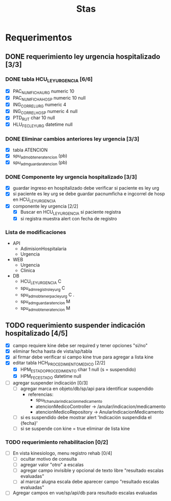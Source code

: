 #+title: Stas

* Requerimentos
** DONE requerimiento ley urgencia hospitalizado [3/3]
DEADLINE: <2023-03-20 lun> SCHEDULED: <2023-03-16 jue>
*** DONE tabla HCU_LEY_URGENCIA [6/6]
  - [X] PAC_NUMFICHA_URG numeric 10
  - [X] PAC_NUMFICHA_HOSP numeric 10 null
  - [X] ING_CORREL_URG numeric 4
  - [X] ING_CORREL_HOSP numeric 4 null
  - [X] PTD_RUT char 10 null
  - [X] HLU_FEC_LEY_URG datetime null

*** DONE Eliminar cambios anteriores ley urgencia [3/3]
- [X] tabla ATENCION
- [X] spu_adm_obtener_atencion (pb)
- [X] spu_adm_guardar_atencion (pb)

*** DONE Componente ley urgencia hospitalizado [3/3]
- [X] guardar ingreso en hospitalizado debe verificar si paciente es ley urg
- [X] si paciente es ley urg se debe guardar pacnumficha e ingcorrel de hosp en HCU_LEY_URGENCIA
- [X] componente ley urgencia [2/2]
  + [X] Buscar en HCU_LEY_URGENCIA si paciente registra
  + [X] si registra muestra alert con fecha de registro

*** Lista de modificaciones
- API
  + AdimisionHospitalaria
  + Urgencia
- WEB
  + Urgencia
  + Clinica
- DB
  + HCU_LEY_URGENCIA C
  + spu_adm_registro_ley_urg C
  + spu_adm_obtener_pac_ley_urg C .
  + spu_adm_guardar_atencion M
  + spu_adm_obtener_atencion M

** TODO requerimiento suspender indicación hospitalizado [4/5]
DEADLINE: <2023-03-22 miÃ©> SCHEDULED: <2023-03-21 mar>
- [X] campo requiere kine debe ser required y tener opciones "si/no"
- [X] eliminar fecha hasta de vista/sp/tabla
- [X] al firmar debe verificar si campo kine true para agregar a lista kine
- [X] editar tabla HCH_PROCEDIMIENTO_MEDICO [2/2]
  + [X] HPM_ESTADO_PROCEDIMIENTO char 1 null (s = suspendido)
  + [X] HPM_FEC_ESTADO datetime null
- [ ] agregar suspender indicación [0/3]
  + [ ] agregar marca en objeto/db/sp/api para identificar suspendido
    - referencias:
      - spu_fch_anular_indicacion_medicamento
      - atencionMedicoController -> /anular/indicacion/medicamento
      - atencionMedicoRepository -> AnularIndicacionMedicamento
  + [ ] si es suspendido debe mostrar alert 'Indicación suspendida el {fecha}'
  + [ ] si se suspende con kine = true eliminar de lista kine

*** TODO requerimiento rehabilitacion [0/2]
DEADLINE: <2023-03-23 jue> SCHEDULED: <2023-03-23 jue>
- [ ] En vista kinesiologo, menu registro rehab [0/4]
  + [ ] ocultar motivo de consulta
  + [ ] agregar valor "otro" a escalas
  + [ ] agregar campo invisible y opcional de texto libre "resultado escalas evaluadas"
  + [ ] al marcar alugna escala debe aparecer campo "resultado escalas evaluadas"
- [ ] Agregar campos en vue/sp/api/db para resultado escalas evaluadas
